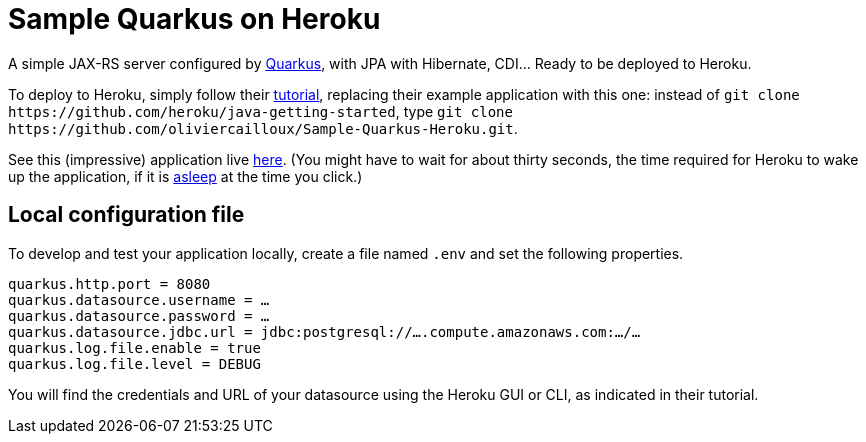 = Sample Quarkus on Heroku
:groupId: io.github.oliviercailloux
:artifactId: sample-quarkus-heroku
:repository: Sample-Quarkus-Heroku

A simple JAX-RS server configured by https://quarkus.io/[Quarkus], with JPA with Hibernate, CDI… Ready to be deployed to Heroku.

To deploy to Heroku, simply follow their https://devcenter.heroku.com/articles/getting-started-with-java[tutorial], replacing their example application with this one: instead of `git clone \https://github.com/heroku/java-getting-started`, type `git clone \https://github.com/oliviercailloux/{repository}.git`.

See this (impressive) application live https://{sample-quarkus-heroku}.herokuapp.com[here]. (You might have to wait for about thirty seconds, the time required for Heroku to wake up the application, if it is https://devcenter.heroku.com/articles/free-dyno-hours#dyno-sleeping[asleep] at the time you click.)

== Local configuration file
To develop and test your application locally, create a file named `.env` and set the following properties.

----
quarkus.http.port = 8080
quarkus.datasource.username = …
quarkus.datasource.password = …
quarkus.datasource.jdbc.url = jdbc:postgresql://….compute.amazonaws.com:…/…
quarkus.log.file.enable = true
quarkus.log.file.level = DEBUG
----

You will find the credentials and URL of your datasource using the Heroku GUI or CLI, as indicated in their tutorial.

